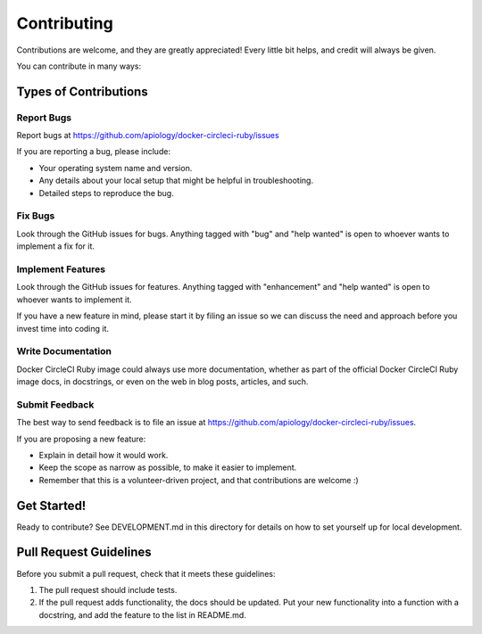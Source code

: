 ============
Contributing
============

Contributions are welcome, and they are greatly appreciated! Every little bit
helps, and credit will always be given.

You can contribute in many ways:

Types of Contributions
----------------------

Report Bugs
~~~~~~~~~~~

Report bugs at https://github.com/apiology/docker-circleci-ruby/issues

If you are reporting a bug, please include:

* Your operating system name and version.
* Any details about your local setup that might be helpful in troubleshooting.
* Detailed steps to reproduce the bug.

Fix Bugs
~~~~~~~~

Look through the GitHub issues for bugs. Anything tagged with "bug"
and "help wanted" is open to whoever wants to implement a fix for it.

Implement Features
~~~~~~~~~~~~~~~~~~

Look through the GitHub issues for features. Anything tagged with "enhancement"
and "help wanted" is open to whoever wants to implement it.

If you have a new feature in mind, please start it by filing an issue
so we can discuss the need and approach before you invest time into
coding it.

Write Documentation
~~~~~~~~~~~~~~~~~~~

Docker CircleCI Ruby image could always use more documentation, whether as part of
the official Docker CircleCI Ruby image docs, in docstrings, or even on the web in blog posts, articles,
and such.

Submit Feedback
~~~~~~~~~~~~~~~

The best way to send feedback is to file an issue at
https://github.com/apiology/docker-circleci-ruby/issues.

If you are proposing a new feature:

* Explain in detail how it would work.
* Keep the scope as narrow as possible, to make it easier to implement.
* Remember that this is a volunteer-driven project, and that contributions
  are welcome :)

Get Started!
------------

Ready to contribute?  See DEVELOPMENT.md in this directory for details
on how to set yourself up for local development.

Pull Request Guidelines
-----------------------

Before you submit a pull request, check that it meets these guidelines:

1. The pull request should include tests.

2. If the pull request adds functionality, the docs should be updated. Put your
   new functionality into a function with a docstring, and add the feature to
   the list in README.md.
